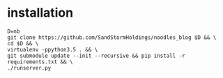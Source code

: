 * installation
#+BEGIN_SRC shell
D=nb
git clone https://github.com/SandStormHoldings/noodles_blog $D && \
cd $D && \
virtualenv -ppython3.5 . && \
git submodule update --init --recursive && pip install -r requirements.txt && \
./runserver.py
#+END_SRC
